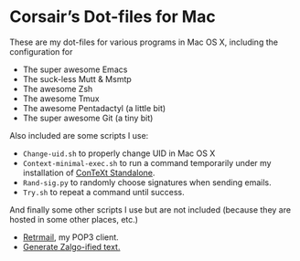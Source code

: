 * Corsair’s Dot-files for Mac

These are my dot-files for various programs in Mac OS X, including the
configuration for

- The super awesome Emacs
- The suck-less Mutt & Msmtp
- The awesome Zsh
- The awesome Tmux
- The awesome Pentadactyl (a little bit)
- The super awesome Git (a tiny bit)

Also included are some scripts I use:

- =Change-uid.sh= to properly change UID in Mac OS X
- =Context-minimal-exec.sh= to run a command temporarily under my
  installation of [[http://wiki.contextgarden.net/ConTeXt_Standalone][ConTeXt Standalone]].
- =Rand-sig.py= to randomly choose signatures when sending emails.
- =Try.sh= to repeat a command until success.

And finally some other scripts I use but are not included (because they
are hosted in some other places, etc.)

- [[https://github.com/Corsair/Retrmail][Retrmail]], my POP3 client.
- [[https://gist.github.com/1401473][Generate Zalgo-ified text.]]
